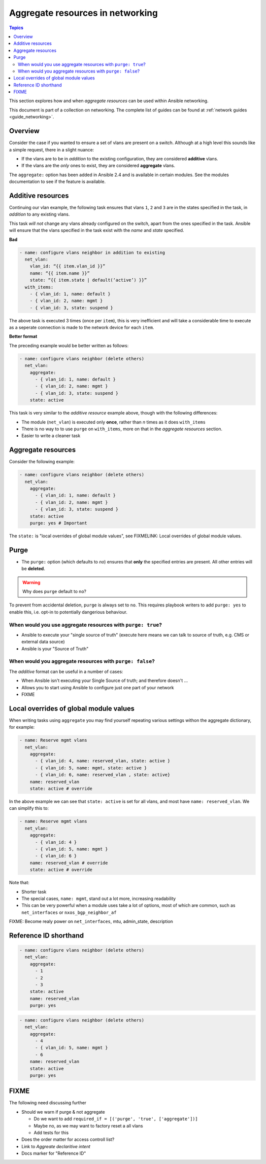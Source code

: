 *********************************
Aggregate resources in networking
*********************************

.. contents:: Topics

This section explores how and when `aggregate resources` can be used within Ansible networking.

This document is part of a collection on networking. The complete list of guides can be found at :ref:`network guides <guide_networking>`.

Overview
========

Consider the case if you wanted to ensure a set of vlans are present on a switch. Although at a high level this sounds like a simple request, there in a slight nuance:

* If the vlans are to be in *addition* to the existing configuration, they are considered **additive** vlans.
* If the vlans are the *only* ones to exist, they are considered **aggregate** vlans.


.. versionadded:: 2.4

The ``aggregate:`` option has been added in Ansible 2.4 and is available in certain modules. See the modules documentation to see if the feature is available.

Additive resources
===================

Continuing our vlan example, the following task ensures that vlans ``1``, ``2`` and ``3`` are in the states specified in the task, in `addition` to any existing vlans.

This task *will not* change any vlans already configured on the switch, apart from the ones specified in the task. Ansible will ensure that the vlans specified in the task exist with the `name` and `state` specified.

**Bad**

.. code-block:: yaml

   - name: configure vlans neighbor in addition to existing
     net_vlan:
       vlan_id: “{{ item.vlan_id }}”
       name: “{{ item.name }}”
       state: “{{ item.state | default(‘active’) }}”
     with_items:
       - { vlan_id: 1, name: default }
       - { vlan_id: 2, name: mgmt }
       - { vlan_id: 3, state: suspend }

The above task is executed 3 times (once per ``item``), this is very inefficient and will take a considerable time to execute as a seperate connection is made to the network device for each ``item``.


**Better format**

The preceding example would be better written as follows:

.. code-block:: yaml

   - name: configure vlans neighbor (delete others)
     net_vlan:
       aggregate:
         - { vlan_id: 1, name: default }
         - { vlan_id: 2, name: mgmt }
         - { vlan_id: 3, state: suspend }
       state: active

This task is very similar to the *additive resource* example above, though with the following differences:

* The module (``net_vlan``) is executed only **once**, rather than *n* times as it does ``with_items``
* There is no way to to use ``purge`` on ``with_items``, more on that in the `aggregate resources` section.
* Easier to write a cleaner task


Aggregate resources
===================

Consider the following example:

.. code-block:: yaml

   - name: configure vlans neighbor (delete others)
     net_vlan:
       aggregate:
         - { vlan_id: 1, name: default }
         - { vlan_id: 2, name: mgmt }
         - { vlan_id: 3, state: suspend }
       state: active
       purge: yes # Important

The ``state:`` is "local overrides of global module values", see FIXMELINK: Local overrides of global module values.


Purge
=====

* The ``purge:`` option (which defaults to `no`) ensures that **only** the specified entries are present. All other entries will be **deleted**.


.. warning:: Why does ``purge`` default to ``no``?

To prevent from accidental deletion, ``purge`` is always set to ``no``. This requires playbook writers to add ``purge: yes`` to enable this, i.e. opt-in to potentially dangerious behaviour.

When would you use aggregate resources with ``purge: true``?
------------------------------------------------------------

* Ansible to execute your "single source of truth" (execute here means we can talk to source  of truth, e.g. CMS or external data source)
* Ansible is your "Source of Truth"


When would you aggregate resources with ``purge: false``?
---------------------------------------------------------


The *additive* format can be useful in a number of cases:

* When Ansible isn't executing your Single Source of truth; and therefore doesn't ...
* Allows you to start using Ansible to configure just one part of your network
* FIXME


Local overrides of global module values
=======================================

When writing tasks using ``aggregate`` you may find yourself repeating various settings withon the aggregate dictionary, for example:

.. code-block:: yaml

   - name: Reserve mgmt vlans
     net_vlan:
       aggregate:
         - { vlan_id: 4, name: reserved_vlan, state: active }
         - { vlan_id: 5, name: mgmt, state: active }
         - { vlan_id: 6, name: reserved_vlan , state: active}
       name: reserved_vlan
       state: active # override

In the above example we can see that ``state: active`` is set for all vlans, and most have ``name: reserved_vlan``. We can simplify this to:


.. code-block:: yaml

   - name: Reserve mgmt vlans
     net_vlan:
       aggregate:
         - { vlan_id: 4 }
         - { vlan_id: 5, name: mgmt }
         - { vlan_id: 6 }
       name: reserved_vlan # override
       state: active # override


Note that:

* Shorter task
* The special cases, ``name: mgmt``, stand out a lot more, increasing readability
* This can be very powerful when a module uses take a lot of options, most of which are common, such as ``net_interfaces`` or ``nxos_bgp_neighbor_af``

FIXME: Become realy power on ``net_interfaces``, mtu, admin_state, description


Reference ID shorthand
======================


.. code-block:: yaml

   - name: configure vlans neighbor (delete others)
     net_vlan:
       aggregate:
         - 1
         - 2
         - 3
       state: active
       name: reserved_vlan
       purge: yes


.. code-block:: yaml

   - name: configure vlans neighbor (delete others)
     net_vlan:
       aggregate:
         - 4
         - { vlan_id: 5, name: mgmt }
         - 6
       name: reserved_vlan
       state: active
       purge: yes




FIXME
=====

The following need discussing further

* Should we warn if purge & not aggregate

  * Do we want to add ``required_if = [('purge', 'true', ['aggregate'])]``
  * Maybe no, as we may want to factory reset a all vlans
  * Add tests for this
* Does the order matter for access controll list?
* Link to `Aggreate declaritive intent`
* Docs marker for "Reference ID"
